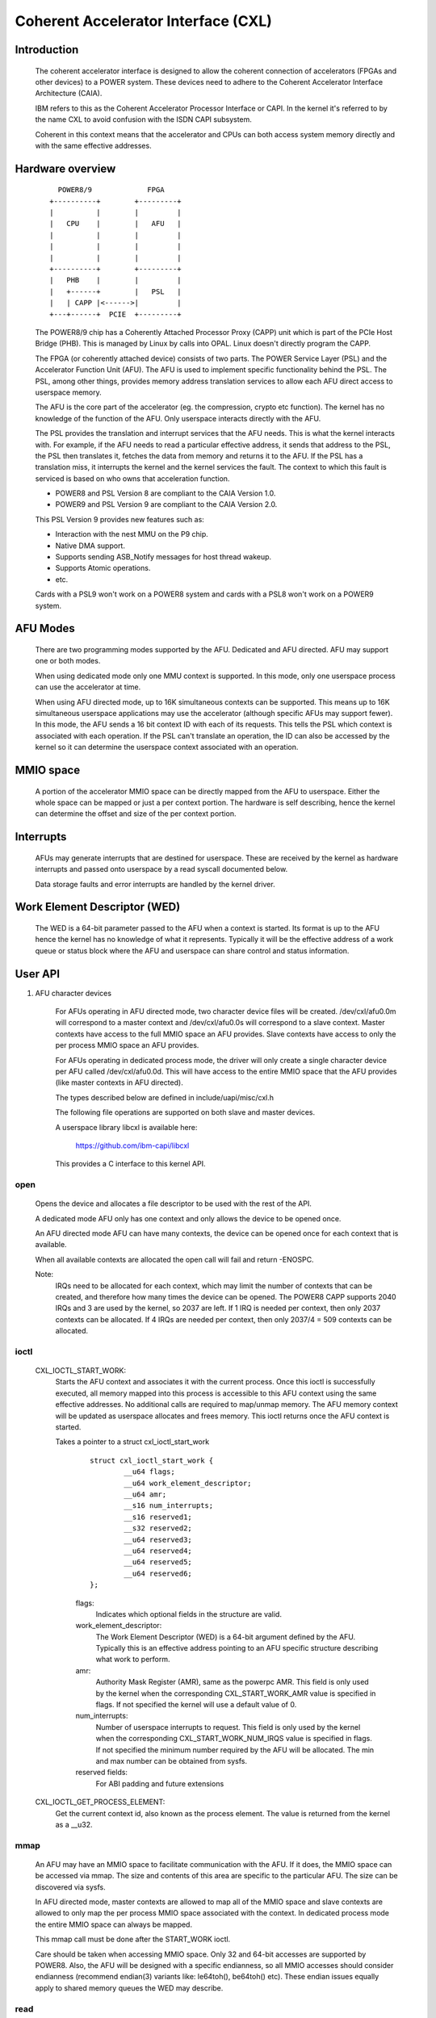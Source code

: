 ====================================
Coherent Accelerator Interface (CXL)
====================================

Introduction
============

    The coherent accelerator interface is designed to allow the
    coherent connection of accelerators (FPGAs and other devices) to a
    POWER system. These devices need to adhere to the Coherent
    Accelerator Interface Architecture (CAIA).

    IBM refers to this as the Coherent Accelerator Processor Interface
    or CAPI. In the kernel it's referred to by the name CXL to avoid
    confusion with the ISDN CAPI subsystem.

    Coherent in this context means that the accelerator and CPUs can
    both access system memory directly and with the same effective
    addresses.


Hardware overview
=================

    ::

         POWER8/9             FPGA
       +----------+        +---------+
       |          |        |         |
       |   CPU    |        |   AFU   |
       |          |        |         |
       |          |        |         |
       |          |        |         |
       +----------+        +---------+
       |   PHB    |        |         |
       |   +------+        |   PSL   |
       |   | CAPP |<------>|         |
       +---+------+  PCIE  +---------+

    The POWER8/9 chip has a Coherently Attached Processor Proxy (CAPP)
    unit which is part of the PCIe Host Bridge (PHB). This is managed
    by Linux by calls into OPAL. Linux doesn't directly program the
    CAPP.

    The FPGA (or coherently attached device) consists of two parts.
    The POWER Service Layer (PSL) and the Accelerator Function Unit
    (AFU). The AFU is used to implement specific functionality behind
    the PSL. The PSL, among other things, provides memory address
    translation services to allow each AFU direct access to userspace
    memory.

    The AFU is the core part of the accelerator (eg. the compression,
    crypto etc function). The kernel has no knowledge of the function
    of the AFU. Only userspace interacts directly with the AFU.

    The PSL provides the translation and interrupt services that the
    AFU needs. This is what the kernel interacts with. For example, if
    the AFU needs to read a particular effective address, it sends
    that address to the PSL, the PSL then translates it, fetches the
    data from memory and returns it to the AFU. If the PSL has a
    translation miss, it interrupts the kernel and the kernel services
    the fault. The context to which this fault is serviced is based on
    who owns that acceleration function.

    - POWER8 and PSL Version 8 are compliant to the CAIA Version 1.0.
    - POWER9 and PSL Version 9 are compliant to the CAIA Version 2.0.

    This PSL Version 9 provides new features such as:

    * Interaction with the nest MMU on the P9 chip.
    * Native DMA support.
    * Supports sending ASB_Notify messages for host thread wakeup.
    * Supports Atomic operations.
    * etc.

    Cards with a PSL9 won't work on a POWER8 system and cards with a
    PSL8 won't work on a POWER9 system.

AFU Modes
=========

    There are two programming modes supported by the AFU. Dedicated
    and AFU directed. AFU may support one or both modes.

    When using dedicated mode only one MMU context is supported. In
    this mode, only one userspace process can use the accelerator at
    time.

    When using AFU directed mode, up to 16K simultaneous contexts can
    be supported. This means up to 16K simultaneous userspace
    applications may use the accelerator (although specific AFUs may
    support fewer). In this mode, the AFU sends a 16 bit context ID
    with each of its requests. This tells the PSL which context is
    associated with each operation. If the PSL can't translate an
    operation, the ID can also be accessed by the kernel so it can
    determine the userspace context associated with an operation.


MMIO space
==========

    A portion of the accelerator MMIO space can be directly mapped
    from the AFU to userspace. Either the whole space can be mapped or
    just a per context portion. The hardware is self describing, hence
    the kernel can determine the offset and size of the per context
    portion.


Interrupts
==========

    AFUs may generate interrupts that are destined for userspace. These
    are received by the kernel as hardware interrupts and passed onto
    userspace by a read syscall documented below.

    Data storage faults and error interrupts are handled by the kernel
    driver.


Work Element Descriptor (WED)
=============================

    The WED is a 64-bit parameter passed to the AFU when a context is
    started. Its format is up to the AFU hence the kernel has no
    knowledge of what it represents. Typically it will be the
    effective address of a work queue or status block where the AFU
    and userspace can share control and status information.




User API
========

1. AFU character devices

    For AFUs operating in AFU directed mode, two character device
    files will be created. /dev/cxl/afu0.0m will correspond to a
    master context and /dev/cxl/afu0.0s will correspond to a slave
    context. Master contexts have access to the full MMIO space an
    AFU provides. Slave contexts have access to only the per process
    MMIO space an AFU provides.

    For AFUs operating in dedicated process mode, the driver will
    only create a single character device per AFU called
    /dev/cxl/afu0.0d. This will have access to the entire MMIO space
    that the AFU provides (like master contexts in AFU directed).

    The types described below are defined in include/uapi/misc/cxl.h

    The following file operations are supported on both slave and
    master devices.

    A userspace library libcxl is available here:

	https://github.com/ibm-capi/libcxl

    This provides a C interface to this kernel API.

open
----

    Opens the device and allocates a file descriptor to be used with
    the rest of the API.

    A dedicated mode AFU only has one context and only allows the
    device to be opened once.

    An AFU directed mode AFU can have many contexts, the device can be
    opened once for each context that is available.

    When all available contexts are allocated the open call will fail
    and return -ENOSPC.

    Note:
	  IRQs need to be allocated for each context, which may limit
          the number of contexts that can be created, and therefore
          how many times the device can be opened. The POWER8 CAPP
          supports 2040 IRQs and 3 are used by the kernel, so 2037 are
          left. If 1 IRQ is needed per context, then only 2037
          contexts can be allocated. If 4 IRQs are needed per context,
          then only 2037/4 = 509 contexts can be allocated.


ioctl
-----

    CXL_IOCTL_START_WORK:
        Starts the AFU context and associates it with the current
        process. Once this ioctl is successfully executed, all memory
        mapped into this process is accessible to this AFU context
        using the same effective addresses. No additional calls are
        required to map/unmap memory. The AFU memory context will be
        updated as userspace allocates and frees memory. This ioctl
        returns once the AFU context is started.

        Takes a pointer to a struct cxl_ioctl_start_work

            ::

                struct cxl_ioctl_start_work {
                        __u64 flags;
                        __u64 work_element_descriptor;
                        __u64 amr;
                        __s16 num_interrupts;
                        __s16 reserved1;
                        __s32 reserved2;
                        __u64 reserved3;
                        __u64 reserved4;
                        __u64 reserved5;
                        __u64 reserved6;
                };

            flags:
                Indicates which optional fields in the structure are
                valid.

            work_element_descriptor:
                The Work Element Descriptor (WED) is a 64-bit argument
                defined by the AFU. Typically this is an effective
                address pointing to an AFU specific structure
                describing what work to perform.

            amr:
                Authority Mask Register (AMR), same as the powerpc
                AMR. This field is only used by the kernel when the
                corresponding CXL_START_WORK_AMR value is specified in
                flags. If not specified the kernel will use a default
                value of 0.

            num_interrupts:
                Number of userspace interrupts to request. This field
                is only used by the kernel when the corresponding
                CXL_START_WORK_NUM_IRQS value is specified in flags.
                If not specified the minimum number required by the
                AFU will be allocated. The min and max number can be
                obtained from sysfs.

            reserved fields:
                For ABI padding and future extensions

    CXL_IOCTL_GET_PROCESS_ELEMENT:
        Get the current context id, also known as the process element.
        The value is returned from the kernel as a __u32.


mmap
----

    An AFU may have an MMIO space to facilitate communication with the
    AFU. If it does, the MMIO space can be accessed via mmap. The size
    and contents of this area are specific to the particular AFU. The
    size can be discovered via sysfs.

    In AFU directed mode, master contexts are allowed to map all of
    the MMIO space and slave contexts are allowed to only map the per
    process MMIO space associated with the context. In dedicated
    process mode the entire MMIO space can always be mapped.

    This mmap call must be done after the START_WORK ioctl.

    Care should be taken when accessing MMIO space. Only 32 and 64-bit
    accesses are supported by POWER8. Also, the AFU will be designed
    with a specific endianness, so all MMIO accesses should consider
    endianness (recommend endian(3) variants like: le64toh(),
    be64toh() etc). These endian issues equally apply to shared memory
    queues the WED may describe.


read
----

    Reads events from the AFU. Blocks if no events are pending
    (unless O_NONBLOCK is supplied). Returns -EIO in the case of an
    unrecoverable error or if the card is removed.

    read() will always return an integral number of events.

    The buffer passed to read() must be at least 4K bytes.

    The result of the read will be a buffer of one or more events,
    each event is of type struct cxl_event, of varying size::

            struct cxl_event {
                    struct cxl_event_header header;
                    union {
                            struct cxl_event_afu_interrupt irq;
                            struct cxl_event_data_storage fault;
                            struct cxl_event_afu_error afu_error;
                    };
            };

    The struct cxl_event_header is defined as

        ::

            struct cxl_event_header {
                    __u16 type;
                    __u16 size;
                    __u16 process_element;
                    __u16 reserved1;
            };

        type:
            This defines the type of event. The type determines how
            the rest of the event is structured. These types are
            described below and defined by enum cxl_event_type.

        size:
            This is the size of the event in bytes including the
            struct cxl_event_header. The start of the next event can
            be found at this offset from the start of the current
            event.

        process_element:
            Context ID of the event.

        reserved field:
            For future extensions and padding.

    If the event type is CXL_EVENT_AFU_INTERRUPT then the event
    structure is defined as

        ::

            struct cxl_event_afu_interrupt {
                    __u16 flags;
                    __u16 irq; /* Raised AFU interrupt number */
                    __u32 reserved1;
            };

        flags:
            These flags indicate which optional fields are present
            in this struct. Currently all fields are mandatory.

        irq:
            The IRQ number sent by the AFU.

        reserved field:
            For future extensions and padding.

    If the event type is CXL_EVENT_DATA_STORAGE then the event
    structure is defined as

        ::

            struct cxl_event_data_storage {
                    __u16 flags;
                    __u16 reserved1;
                    __u32 reserved2;
                    __u64 addr;
                    __u64 dsisr;
                    __u64 reserved3;
            };

        flags:
            These flags indicate which optional fields are present in
            this struct. Currently all fields are mandatory.

        address:
            The address that the AFU unsuccessfully attempted to
            access. Valid accesses will be handled transparently by the
            kernel but invalid accesses will generate this event.

        dsisr:
            This field gives information on the type of fault. It is a
            copy of the DSISR from the PSL hardware when the address
            fault occurred. The form of the DSISR is as defined in the
            CAIA.

        reserved fields:
            For future extensions

    If the event type is CXL_EVENT_AFU_ERROR then the event structure
    is defined as

        ::

            struct cxl_event_afu_error {
                    __u16 flags;
                    __u16 reserved1;
                    __u32 reserved2;
                    __u64 error;
            };

        flags:
            These flags indicate which optional fields are present in
            this struct. Currently all fields are Mandatory.

        error:
            Error status from the AFU. Defined by the AFU.

        reserved fields:
            For future extensions and padding


2. Card character device (powerVM guest only)

    In a powerVM guest, an extra character device is created for the
    card. The device is only used to write (flash) a new image on the
    FPGA accelerator. Once the image is written and verified, the
    device tree is updated and the card is reset to reload the updated
    image.

open
----

    Opens the device and allocates a file descriptor to be used with
    the rest of the API. The device can only be opened once.

ioctl
-----

CXL_IOCTL_DOWNLOAD_IMAGE / CXL_IOCTL_VALIDATE_IMAGE:
    Starts and controls flashing a new FPGA image. Partial
    reconfiguration is not supported (yet), so the image must contain
    a copy of the PSL and AFU(s). Since an image can be quite large,
    the caller may have to iterate, splitting the image in smaller
    chunks.

    Takes a pointer to a struct cxl_adapter_image::

        struct cxl_adapter_image {
            __u64 flags;
            __u64 data;
            __u64 len_data;
            __u64 len_image;
            __u64 reserved1;
            __u64 reserved2;
            __u64 reserved3;
            __u64 reserved4;
        };

    flags:
        These flags indicate which optional fields are present in
        this struct. Currently all fields are mandatory.

    data:
        Pointer to a buffer with part of the image to write to the
        card.

    len_data:
        Size of the buffer pointed to by data.

    len_image:
        Full size of the image.


Sysfs Class
===========

    A cxl sysfs class is added under /sys/class/cxl to facilitate
    enumeration and tuning of the accelerators. Its layout is
    described in Documentation/ABI/testing/sysfs-class-cxl


Udev rules
==========

    The following udev rules could be used to create a symlink to the
    most logical chardev to use in any programming mode (afuX.Yd for
    dedicated, afuX.Ys for afu directed), since the API is virtually
    identical for each::

	SUBSYSTEM=="cxl", ATTRS{mode}=="dedicated_process", SYMLINK="cxl/%b"
	SUBSYSTEM=="cxl", ATTRS{mode}=="afu_directed", \
	                  KERNEL=="afu[0-9]*.[0-9]*s", SYMLINK="cxl/%b"
